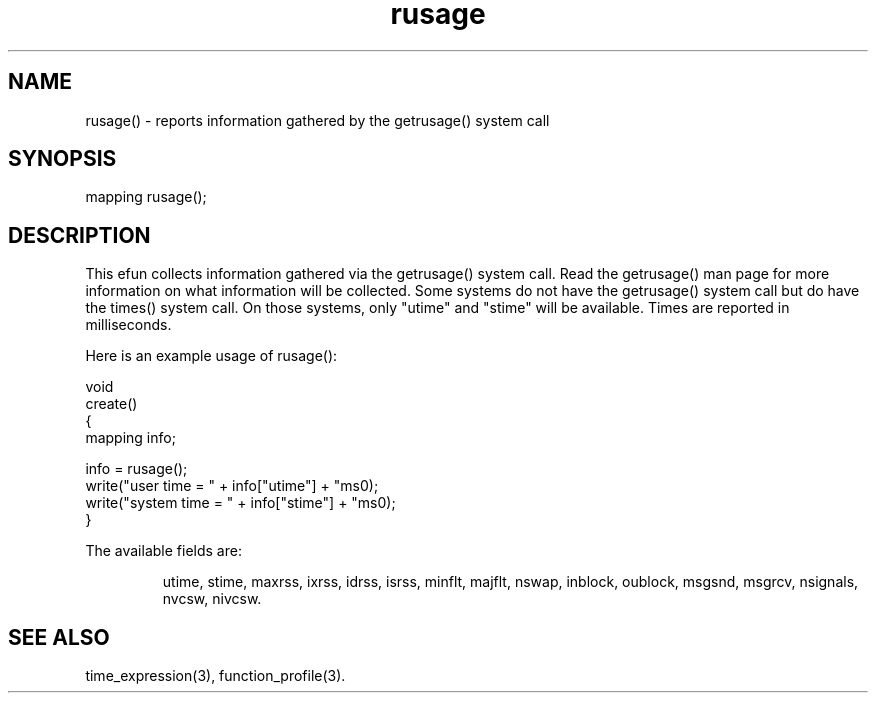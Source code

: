 .\"reports information gathered by the getrusage() system call.
 
.TH rusage 3
 
.SH NAME
rusage() - reports information gathered by the getrusage() system call
 
.SH SYNOPSIS
mapping rusage();
 
.SH DESCRIPTION
This efun collects information gathered via the getrusage() system
call.  Read the getrusage() man page for more information on what information
will be collected.  Some systems do not have the getrusage() system call
but do have the times() system call.  On those systems, only "utime"
and "stime" will be available.  Times are reported in milliseconds.
.PP
Here is an example usage of rusage():
.PP
.nf
  void
  create()
  {
      mapping info;
 
      info = rusage();
      write("user time = " + info["utime"] + "ms\n");
      write("system time = " + info["stime"] + "ms\n");
  }
.fi
.PP
The available fields are:
.IP
utime, stime, maxrss, ixrss, idrss, isrss, minflt, majflt, nswap, inblock,
oublock, msgsnd, msgrcv, nsignals, nvcsw, nivcsw.
 
.SH SEE ALSO
time_expression(3), function_profile(3).
